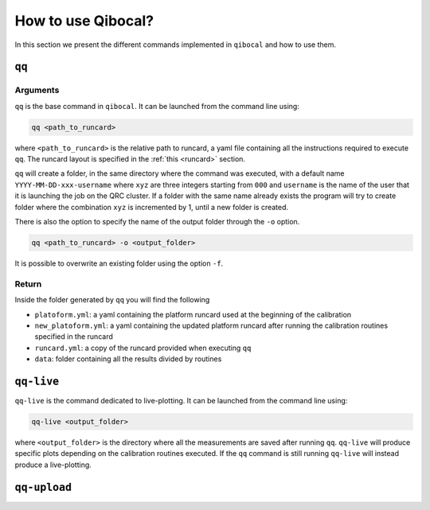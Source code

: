 How to use Qibocal?
===================

In this section we present the different commands implemented in ``qibocal`` and how to use them.

.. image:: Qibocal.png

``qq``
^^^^^^

Arguments
----------
``qq`` is the base command in ``qibocal``. It can be launched from the command line using:

.. code-block::

    qq <path_to_runcard>

where ``<path_to_runcard>`` is the relative path to runcard, a yaml file containing all the instructions
required to execute ``qq``. The runcard layout is specified in the :ref:`this <runcard>` section.

``qq`` will create a folder, in the same directory where the command was executed, with a default name
``YYYY-MM-DD-xxx-username`` where ``xyz`` are three integers starting from ``000`` and ``username`` is the name of the user that it
is launching the job on the QRC cluster. If a folder with the same name already exists the program will try to create folder where the combination ``xyz``
is incremented by 1, until a new folder is created.

There is also the option to specify the name of the output folder through the ``-o`` option.

.. code-block::

    qq <path_to_runcard> -o <output_folder>

It is possible to overwrite an existing folder using the option ``-f``.


Return
------
Inside the folder generated by ``qq`` you will find the following

* ``platoform.yml``: a yaml containing the platform runcard used at the beginning of the calibration
* ``new_platoform.yml``: a yaml containing the updated platform runcard after running the calibration routines specified in the runcard
* ``runcard.yml``: a copy of the runcard provided when executing ``qq``
*  ``data``: folder containing all the results divided by routines


``qq-live``
^^^^^^^^^^^

``qq-live`` is the command dedicated to live-plotting. It can be launched from the command line using:

.. code-block::

    qq-live <output_folder>

where ``<output_folder>``  is the directory where all the measurements are saved after running ``qq``.
``qq-live`` will produce specific plots depending on the calibration routines executed. If the ``qq`` command
is still running ``qq-live`` will instead produce a live-plotting.

``qq-upload``
^^^^^^^^^^^^^
